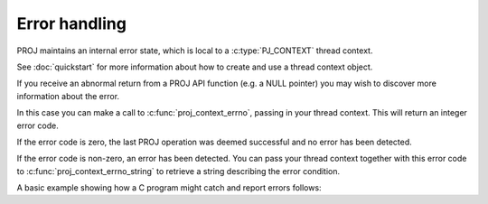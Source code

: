 .. _errorhandling:

================================================================================
Error handling
================================================================================

PROJ maintains an internal error state, which is local to a
:c:type:`PJ_CONTEXT` thread context.

See :doc:`quickstart` for more information about how to create and use a thread
context object.

If you receive an abnormal return from a PROJ API function (e.g. a NULL
pointer) you may wish to discover more information about the error.

In this case you can make a call to :c:func:`proj_context_errno`, passing in
your thread context.  This will return an integer error code.

If the error code is zero, the last PROJ operation was deemed successful and no
error has been detected.

If the error code is non-zero, an error has been detected.  You can pass your
thread context together with this error code to
:c:func:`proj_context_errno_string` to retrieve a string describing the error
condition.

A basic example showing how a C program might catch and report errors follows:

.. code-block:: c
  :caption: errorhandling.c
  :linenos:

    #include <stdio.h>
    #include <proj.h>

    int main (void) {
        PJ_CONTEXT *c;
        PJ *p;
        int errno;
        const char *errstr;

        c = proj_context_create();
        p = proj_create_crs_to_crs(c, "EPSG:4326", "EPSG:3857", NULL);

        if (p == 0) {
            /* Something is wrong, let's try to get details ... */
            errno = proj_context_errno(c);
            if (errno == 0) {
                /* This should be impossible. */
                fprintf(stderr, "Failed to create transformation, reason unknown.\n");
            } else {
                errstr = proj_context_errno_string(c, errno);
                fprintf(stderr, "Failed to create transformation: %s.\n", errstr);
            }
            proj_context_destroy(c);
            return 1;
        }
        
        /* transformation object is valid, do work ... */

        proj_destroy(p);
        proj_context_destroy(c);

        return 0;
    }
